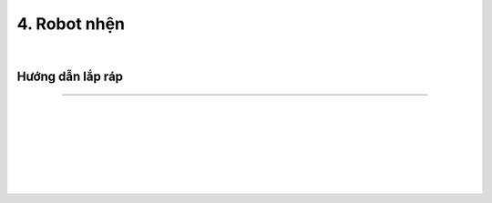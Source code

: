 4. Robot nhện 
=====================

.. image:: images/invento_8.png
    :width: 500px
    :align: center
|   

Hướng dẫn lắp ráp
---------------
---------------

.. image:: images/invento_9.png
    :width: 900px
    :align: center
|   
.. image:: images/invento_9.1.png
    :width: 900px
    :align: center
| 
.. image:: images/invento_10.png
    :width: 900px
    :align: center
|   
.. image:: images/invento_10.1.png
    :width: 900px
    :align: center
| 
.. image:: images/invento_11.png
    :width: 900px
    :align: center
|   
.. image:: images/invento_11.1.png
    :width: 900px
    :align: center
| 
.. image:: images/invento_12.png
    :width: 900px
    :align: center
|   